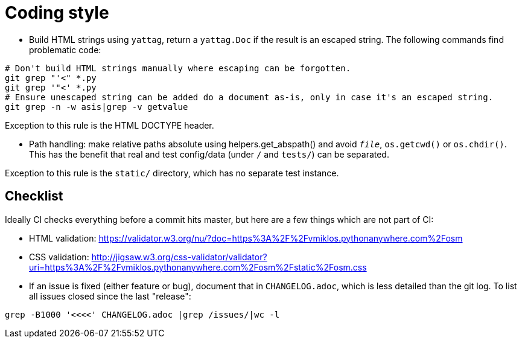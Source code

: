 = Coding style

- Build HTML strings using `yattag`, return a `yattag.Doc` if the result is an escaped string. The
  following commands find problematic code:

----
# Don't build HTML strings manually where escaping can be forgotten.
git grep "'<" *.py
git grep '"<' *.py
# Ensure unescaped string can be added do a document as-is, only in case it's an escaped string.
git grep -n -w asis|grep -v getvalue
----

Exception to this rule is the HTML DOCTYPE header.

- Path handling: make relative paths absolute using helpers.get_abspath() and avoid `__file__`,
  `os.getcwd()` or `os.chdir()`. This has the benefit that real and test config/data (under `/` and
  `tests/`) can be separated.

Exception to this rule is the `static/` directory, which has no separate test instance.

== Checklist

Ideally CI checks everything before a commit hits master, but here are a few
things which are not part of CI:

- HTML validation: https://validator.w3.org/nu/?doc=https%3A%2F%2Fvmiklos.pythonanywhere.com%2Fosm

- CSS validation:
  http://jigsaw.w3.org/css-validator/validator?uri=https%3A%2F%2Fvmiklos.pythonanywhere.com%2Fosm%2Fstatic%2Fosm.css

- If an issue is fixed (either feature or bug), document that in `CHANGELOG.adoc`, which is less
  detailed than the git log. To list all issues closed since the last "release":

----
grep -B1000 '<<<<' CHANGELOG.adoc |grep /issues/|wc -l
----
